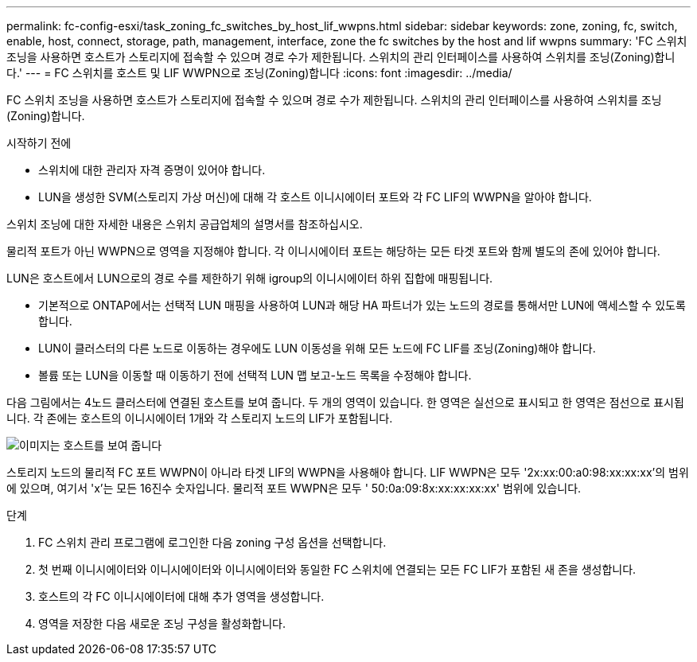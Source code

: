 ---
permalink: fc-config-esxi/task_zoning_fc_switches_by_host_lif_wwpns.html 
sidebar: sidebar 
keywords: zone, zoning, fc, switch, enable, host, connect, storage, path, management, interface, zone the fc switches by the host and lif wwpns 
summary: 'FC 스위치 조닝을 사용하면 호스트가 스토리지에 접속할 수 있으며 경로 수가 제한됩니다. 스위치의 관리 인터페이스를 사용하여 스위치를 조닝(Zoning)합니다.' 
---
= FC 스위치를 호스트 및 LIF WWPN으로 조닝(Zoning)합니다
:icons: font
:imagesdir: ../media/


[role="lead"]
FC 스위치 조닝을 사용하면 호스트가 스토리지에 접속할 수 있으며 경로 수가 제한됩니다. 스위치의 관리 인터페이스를 사용하여 스위치를 조닝(Zoning)합니다.

.시작하기 전에
* 스위치에 대한 관리자 자격 증명이 있어야 합니다.
* LUN을 생성한 SVM(스토리지 가상 머신)에 대해 각 호스트 이니시에이터 포트와 각 FC LIF의 WWPN을 알아야 합니다.


스위치 조닝에 대한 자세한 내용은 스위치 공급업체의 설명서를 참조하십시오.

물리적 포트가 아닌 WWPN으로 영역을 지정해야 합니다. 각 이니시에이터 포트는 해당하는 모든 타겟 포트와 함께 별도의 존에 있어야 합니다.

LUN은 호스트에서 LUN으로의 경로 수를 제한하기 위해 igroup의 이니시에이터 하위 집합에 매핑됩니다.

* 기본적으로 ONTAP에서는 선택적 LUN 매핑을 사용하여 LUN과 해당 HA 파트너가 있는 노드의 경로를 통해서만 LUN에 액세스할 수 있도록 합니다.
* LUN이 클러스터의 다른 노드로 이동하는 경우에도 LUN 이동성을 위해 모든 노드에 FC LIF를 조닝(Zoning)해야 합니다.
* 볼륨 또는 LUN을 이동할 때 이동하기 전에 선택적 LUN 맵 보고-노드 목록을 수정해야 합니다.


다음 그림에서는 4노드 클러스터에 연결된 호스트를 보여 줍니다. 두 개의 영역이 있습니다. 한 영역은 실선으로 표시되고 한 영역은 점선으로 표시됩니다. 각 존에는 호스트의 이니시에이터 1개와 각 스토리지 노드의 LIF가 포함됩니다.

image::../media/scm_en_drw_dual_fabric_zoning_fc_esxi.gif[이미지는 호스트를 보여 줍니다,two FC switches,and four storage nodes. Lines represent the two zones.]

스토리지 노드의 물리적 FC 포트 WWPN이 아니라 타겟 LIF의 WWPN을 사용해야 합니다. LIF WWPN은 모두 '2x:xx:00:a0:98:xx:xx:xx'의 범위에 있으며, 여기서 'x'는 모든 16진수 숫자입니다. 물리적 포트 WWPN은 모두 ' 50:0a:09:8x:xx:xx:xx:xx' 범위에 있습니다.

.단계
. FC 스위치 관리 프로그램에 로그인한 다음 zoning 구성 옵션을 선택합니다.
. 첫 번째 이니시에이터와 이니시에이터와 이니시에이터와 동일한 FC 스위치에 연결되는 모든 FC LIF가 포함된 새 존을 생성합니다.
. 호스트의 각 FC 이니시에이터에 대해 추가 영역을 생성합니다.
. 영역을 저장한 다음 새로운 조닝 구성을 활성화합니다.


